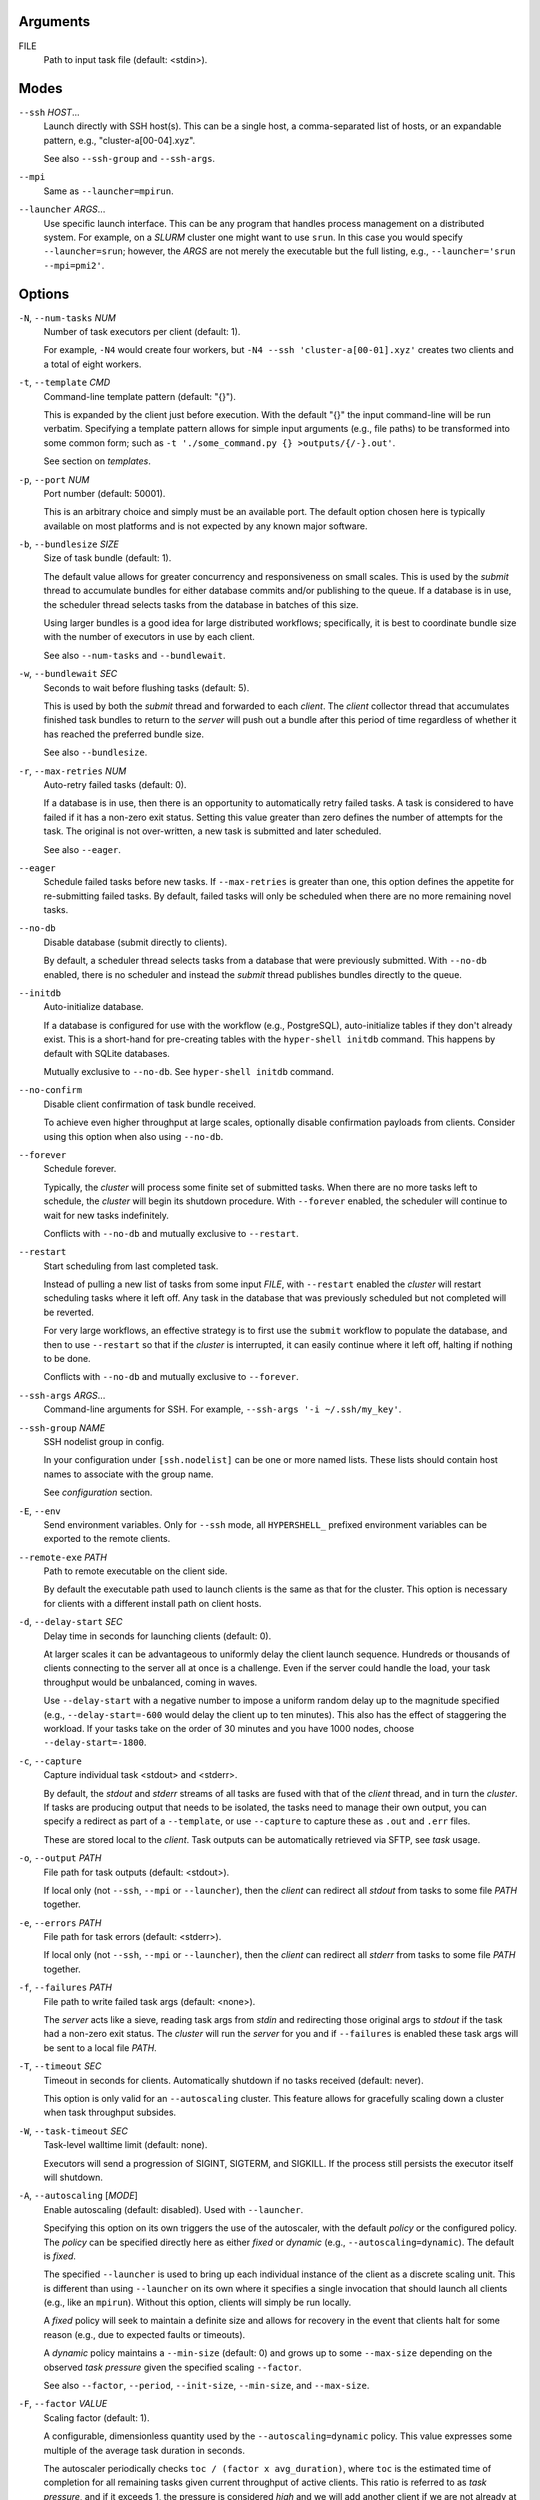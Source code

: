 Arguments
^^^^^^^^^

FILE
    Path to input task file (default: <stdin>).

Modes
^^^^^

``--ssh`` *HOST*...
    Launch directly with SSH host(s). This can be a single host, a comma-separated list of hosts,
    or an expandable pattern, e.g., "cluster-a[00-04].xyz".

    See also ``--ssh-group`` and ``--ssh-args``.

``--mpi``
    Same as ``--launcher=mpirun``.

``--launcher`` *ARGS*...
    Use specific launch interface. This can be any program that handles process management on a
    distributed system. For example, on a *SLURM* cluster one might want to use ``srun``. In this
    case you would specify ``--launcher=srun``; however, the *ARGS* are not merely the executable
    but the full listing, e.g., ``--launcher='srun --mpi=pmi2'``.

Options
^^^^^^^

``-N``, ``--num-tasks`` *NUM*
    Number of task executors per client (default: 1).

    For example, ``-N4`` would create four workers, but ``-N4 --ssh 'cluster-a[00-01].xyz'``
    creates two clients and a total of eight workers.

``-t``, ``--template`` *CMD*
    Command-line template pattern (default: "{}").

    This is expanded by the client just before execution. With the default "{}" the input
    command-line will be run verbatim. Specifying a template pattern allows for simple input
    arguments (e.g., file paths) to be transformed into some common form; such as
    ``-t './some_command.py {} >outputs/{/-}.out'``.

    See section on `templates`.

``-p``, ``--port`` *NUM*
    Port number (default: 50001).

    This is an arbitrary choice and simply must be an available port. The default option chosen
    here is typically available on most platforms and is not expected by any known major software.

``-b``, ``--bundlesize`` *SIZE*
    Size of task bundle (default: 1).

    The default value allows for greater concurrency and responsiveness on small scales. This is
    used by the `submit` thread to accumulate bundles for either database commits and/or publishing
    to the queue. If a database is in use, the scheduler thread selects tasks from the database in
    batches of this size.

    Using larger bundles is a good idea for large distributed workflows; specifically, it is best
    to coordinate bundle size with the number of executors in use by each client.

    See also ``--num-tasks`` and ``--bundlewait``.

``-w``, ``--bundlewait`` *SEC*
    Seconds to wait before flushing tasks (default: 5).

    This is used by both the `submit` thread and forwarded to each `client`. The `client` collector
    thread that accumulates finished task bundles to return to the `server` will push out a bundle
    after this period of time regardless of whether it has reached the preferred bundle size.

    See also ``--bundlesize``.

``-r``, ``--max-retries`` *NUM*
    Auto-retry failed tasks (default: 0).

    If a database is in use, then there is an opportunity to automatically retry failed tasks. A
    task is considered to have failed if it has a non-zero exit status. Setting this value greater
    than zero defines the number of attempts for the task. The original is not over-written, a new
    task is submitted and later scheduled.

    See also ``--eager``.

``--eager``
    Schedule failed tasks before new tasks. If ``--max-retries`` is greater than one, this option
    defines the appetite for re-submitting failed tasks. By default, failed tasks will only be
    scheduled when there are no more remaining novel tasks.

``--no-db``
    Disable database (submit directly to clients).

    By default, a scheduler thread selects tasks from a database that were previously submitted.
    With ``--no-db`` enabled, there is no scheduler and instead the `submit` thread publishes
    bundles directly to the queue.

``--initdb``
    Auto-initialize database.

    If a database is configured for use with the workflow (e.g., PostgreSQL), auto-initialize
    tables if they don't already exist. This is a short-hand for pre-creating tables with the
    ``hyper-shell initdb`` command. This happens by default with SQLite databases.

    Mutually exclusive to ``--no-db``. See ``hyper-shell initdb`` command.

``--no-confirm``
    Disable client confirmation of task bundle received.

    To achieve even higher throughput at large scales, optionally disable confirmation
    payloads from clients. Consider using this option when also using ``--no-db``.

``--forever``
    Schedule forever.

    Typically, the `cluster` will process some finite set of submitted tasks. When there are
    no more tasks left to schedule, the `cluster` will begin its shutdown procedure. With
    ``--forever`` enabled, the scheduler will continue to wait for new tasks indefinitely.

    Conflicts with ``--no-db`` and mutually exclusive to ``--restart``.

``--restart``
    Start scheduling from last completed task.

    Instead of pulling a new list of tasks from some input `FILE`, with ``--restart`` enabled the
    `cluster` will restart scheduling tasks where it left off. Any task in the database that was
    previously scheduled but not completed will be reverted.

    For very large workflows, an effective strategy is to first use the ``submit`` workflow to
    populate the database, and then to use ``--restart`` so that if the `cluster` is interrupted,
    it can easily continue where it left off, halting if nothing to be done.

    Conflicts with ``--no-db`` and mutually exclusive to ``--forever``.

``--ssh-args`` *ARGS*...
    Command-line arguments for SSH. For example, ``--ssh-args '-i ~/.ssh/my_key'``.

``--ssh-group`` *NAME*
    SSH nodelist group in config.

    In your configuration under ``[ssh.nodelist]`` can be one or more named lists. These lists
    should contain host names to associate with the group name.

    See `configuration` section.

``-E``, ``--env``
    Send environment variables. Only for ``--ssh`` mode, all ``HYPERSHELL_`` prefixed environment
    variables can be exported to the remote clients.

``--remote-exe`` *PATH*
    Path to remote executable on the client side.

    By default the executable path used to launch clients is the same as that for the cluster.
    This option is necessary for clients with a different install path on client hosts.

``-d``, ``--delay-start`` *SEC*
    Delay time in seconds for launching clients (default: 0).

    At larger scales it can be advantageous to uniformly delay the client launch sequence.
    Hundreds or thousands of clients connecting to the server all at once is a challenge.
    Even if the server could handle the load, your task throughput would be unbalanced,
    coming in waves.

    Use ``--delay-start`` with a negative number to impose a uniform random delay up to the
    magnitude specified (e.g., ``--delay-start=-600`` would delay the client up to ten minutes).
    This also has the effect of staggering the workload. If your tasks take on the order of 30
    minutes and you have 1000 nodes, choose ``--delay-start=-1800``.

``-c``, ``--capture``
    Capture individual task <stdout> and <stderr>.

    By default, the `stdout` and `stderr` streams of all tasks are fused with that of the `client`
    thread, and in turn the `cluster`. If tasks are producing output that needs to be isolated, the
    tasks need to manage their own output, you can specify a redirect as part of a ``--template``,
    or use ``--capture`` to capture these as ``.out`` and ``.err`` files.

    These are stored local to the `client`. Task outputs can be automatically retrieved via SFTP,
    see *task* usage.

``-o``, ``--output`` *PATH*
    File path for task outputs (default: <stdout>).

    If local only (not ``--ssh``, ``--mpi`` or ``--launcher``), then the *client* can redirect all
    *stdout* from tasks to some file *PATH* together.

``-e``, ``--errors`` *PATH*
    File path for task errors (default: <stderr>).

    If local only (not ``--ssh``, ``--mpi`` or ``--launcher``), then the *client* can redirect all
    *stderr* from tasks to some file *PATH* together.

``-f``, ``--failures`` *PATH*
    File path to write failed task args (default: <none>).

    The *server* acts like a sieve, reading task args from *stdin* and redirecting those original
    args to *stdout* if the task had a non-zero exit status. The *cluster* will run the *server*
    for you and if ``--failures`` is enabled these task args will be sent to a local file *PATH*.

``-T``, ``--timeout`` *SEC*
    Timeout in seconds for clients. Automatically shutdown if no tasks received (default: never).

    This option is only valid for an ``--autoscaling`` cluster. This feature allows for gracefully
    scaling down a cluster when task throughput subsides.

``-W``, ``--task-timeout`` *SEC*
    Task-level walltime limit (default: none).

    Executors will send a progression of SIGINT, SIGTERM, and SIGKILL.
    If the process still persists the executor itself will shutdown.

``-A``, ``--autoscaling`` [*MODE*]
    Enable autoscaling (default: disabled). Used with ``--launcher``.

    Specifying this option on its own triggers the use of the autoscaler, with the default
    *policy* or the configured policy. The *policy* can be specified directly here
    as either *fixed* or *dynamic* (e.g., ``--autoscaling=dynamic``). The default is *fixed*.

    The specified ``--launcher`` is used to bring up each individual instance of the client
    as a discrete scaling unit. This is different than using ``--launcher`` on its own where
    it specifies a single invocation that should launch all clients (e.g., like an ``mpirun``).
    Without this option, clients will simply be run locally.

    A *fixed* policy will seek to maintain a definite size and allows for recovery in the
    event that clients halt for some reason (e.g., due to expected faults or timeouts).

    A *dynamic* policy maintains a ``--min-size`` (default: 0) and grows up to some
    ``--max-size`` depending on the observed *task pressure* given the specified scaling
    ``--factor``.

    See also ``--factor``, ``--period``, ``--init-size``, ``--min-size``, and ``--max-size``.

``-F``, ``--factor`` *VALUE*
    Scaling factor (default: 1).

    A configurable, dimensionless quantity used by the ``--autoscaling=dynamic`` policy.
    This value expresses some multiple of the average task duration in seconds.

    The autoscaler periodically checks ``toc / (factor x avg_duration)``, where
    ``toc`` is the estimated time of completion for all remaining tasks given current
    throughput of active clients. This ratio is referred to as *task pressure*, and if
    it exceeds 1, the pressure is considered *high* and we will add another client if
    we are not already at the given ``--max-size`` of the cluster.

    For example, if the average task length is 30 minutes, and we set ``--factor=2``, then if
    the estimated time of completion of remaining tasks given currently connected executors
    exceeds 1 hour, we will scale up by one unit.

    See also ``--period``.  Only valid with ``--autoscaling``.

``-P``, ``--period`` *SEC*
    Scaling period in seconds (default: 60).

    The autoscaler waits for this period of time in between checks and scaling events.
    A shorter period makes the scaling behavior more responsive but can effect database
    performance if checks happen too rapidly.

    Only valid with ``--autoscaling``.

``-I``, ``--init-size`` *SIZE*
    Initial size of cluster (default: 1).

    When the cluster starts, this number of clients will be launched.
    For a *fixed* policy cluster, this should be given with a ``--min-size``, and likely
    the same value.

    Only valid with ``--autoscaling``.

``-X``, ``--min-size`` *SIZE*
    Minimum size of cluster (default: 0).

    Regardless of autoscaling policy, if the number of launched clients drops below this
    value we will scale up by one. Allowing ``--min-size=0`` is an important feature for
    efficient use of computing resources in the absence of tasks.

    Only valid with ``--autoscaling``.

``-Y``, ``--max-size`` *SIZE*
    Maximum size of cluster (default: 2).

    For a *dynamic* autoscaling policy, this sets an upper limit on the number of launched
    clients. When this number is reached, scaling stops regardless of task pressure.

    Only valid with ``--autoscaling``.
